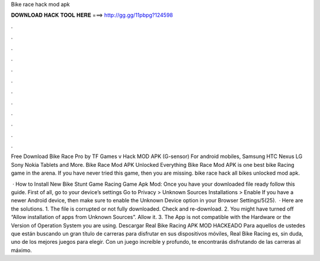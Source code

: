 Bike race hack mod apk



𝐃𝐎𝐖𝐍𝐋𝐎𝐀𝐃 𝐇𝐀𝐂𝐊 𝐓𝐎𝐎𝐋 𝐇𝐄𝐑𝐄 ===> http://gg.gg/11pbpg?124598



.



.



.



.



.



.



.



.



.



.



.



.

Free Download Bike Race Pro by TF Games v Hack MOD APK (G-sensor) For android mobiles, Samsung HTC Nexus LG Sony Nokia Tablets and More. Bike Race Mod APK Unlocked Everything Bike Race Mod APK is one best bike Racing game in the arena. If you have never tried this game, then you are missing. bike race hack all bikes unlocked mod apk.

 · How to Install New Bike Stunt Game Racing Game Apk Mod: Once you have your downloaded file ready follow this guide. First of all, go to your device’s settings Go to Privacy > Unknown Sources Installations > Enable If you have a newer Android device, then make sure to enable the Unknown Device option in your Browser Settings/5(25).  · Here are the solutions. 1. The  file is corrupted or not fully downloaded. Check and re-download. 2. You might have turned off “Allow installation of apps from Unknown Sources”. Allow it. 3. The App is not compatible with the Hardware or the Version of Operation System you are using. Descargar Real Bike Racing APK MOD HACKEADO Para aquellos de ustedes que están buscando un gran título de carreras para disfrutar en sus dispositivos móviles, Real Bike Racing es, sin duda, uno de los mejores juegos para elegir. Con un juego increíble y profundo, te encontrarás disfrutando de las carreras al máximo.
